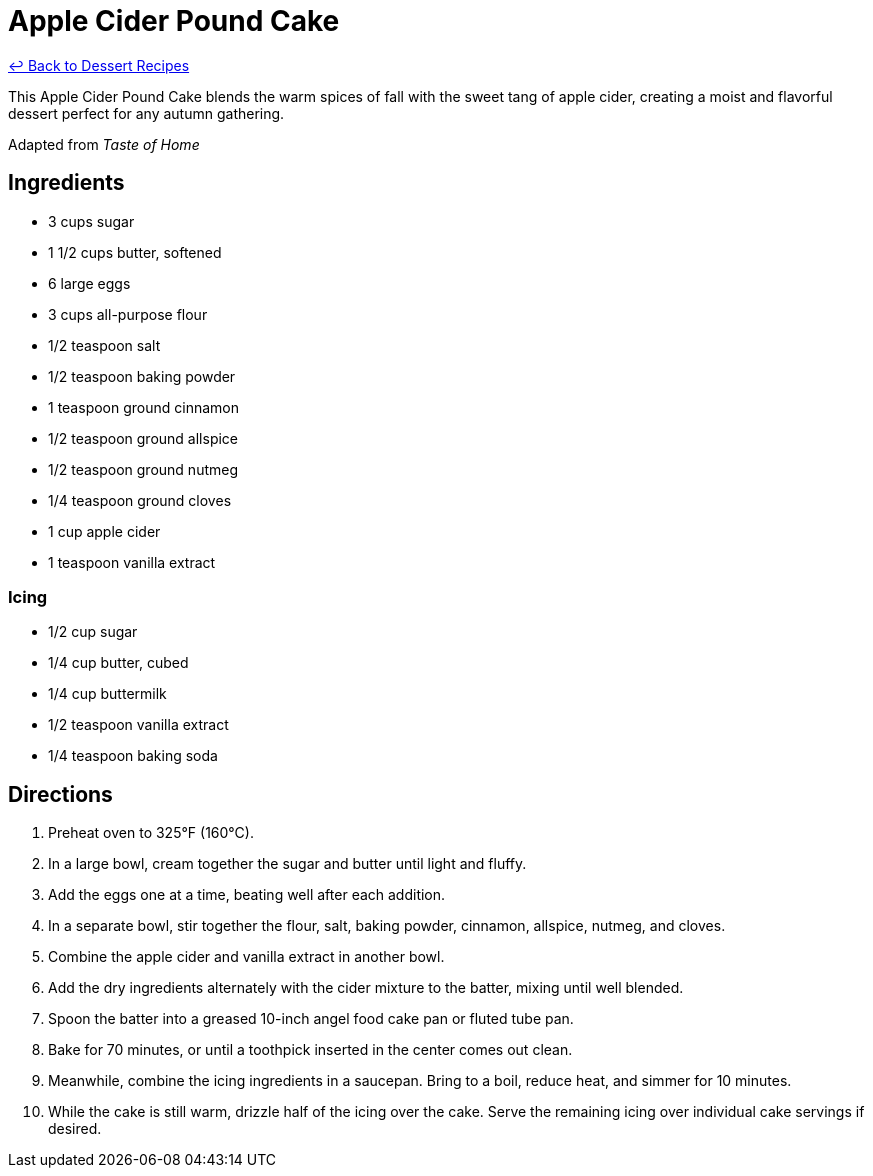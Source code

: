 = Apple Cider Pound Cake

link:./README.me[&larrhk; Back to Dessert Recipes]

This Apple Cider Pound Cake blends the warm spices of fall with the sweet tang of apple cider, creating a moist and flavorful dessert perfect for any autumn gathering.

Adapted from _Taste of Home_

== Ingredients

* 3 cups sugar
* 1 1/2 cups butter, softened
* 6 large eggs
* 3 cups all-purpose flour
* 1/2 teaspoon salt
* 1/2 teaspoon baking powder
* 1 teaspoon ground cinnamon
* 1/2 teaspoon ground allspice
* 1/2 teaspoon ground nutmeg
* 1/4 teaspoon ground cloves
* 1 cup apple cider
* 1 teaspoon vanilla extract

=== Icing
* 1/2 cup sugar
* 1/4 cup butter, cubed
* 1/4 cup buttermilk
* 1/2 teaspoon vanilla extract
* 1/4 teaspoon baking soda

== Directions

1. Preheat oven to 325°F (160°C).
2. In a large bowl, cream together the sugar and butter until light and fluffy.
3. Add the eggs one at a time, beating well after each addition.
4. In a separate bowl, stir together the flour, salt, baking powder, cinnamon, allspice, nutmeg, and cloves.
5. Combine the apple cider and vanilla extract in another bowl.
6. Add the dry ingredients alternately with the cider mixture to the batter, mixing until well blended.
7. Spoon the batter into a greased 10-inch angel food cake pan or fluted tube pan.
8. Bake for 70 minutes, or until a toothpick inserted in the center comes out clean.
9. Meanwhile, combine the icing ingredients in a saucepan. Bring to a boil, reduce heat, and simmer for 10 minutes.
10. While the cake is still warm, drizzle half of the icing over the cake. Serve the remaining icing over individual cake servings if desired.